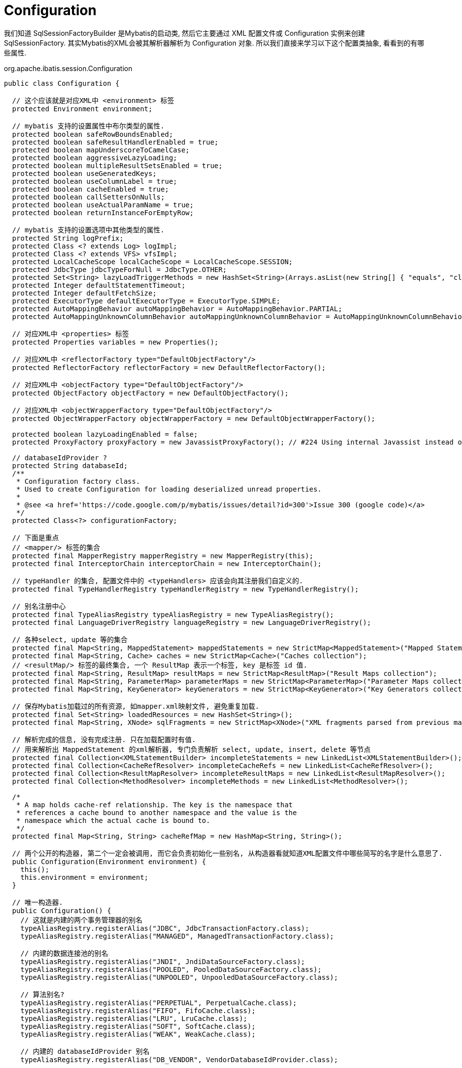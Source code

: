 = Configuration

我们知道 SqlSessionFactoryBuilder 是Mybatis的启动类,
然后它主要通过 XML 配置文件或 Configuration 实例来创建 SqlSessionFactory.
其实Mybatis的XML会被其解析器解析为 Configuration 对象.
所以我们直接来学习以下这个配置类抽象, 看看到的有哪些属性.

org.apache.ibatis.session.Configuration

[source,java]
----
public class Configuration {

  // 这个应该就是对应XML中 <environment> 标签
  protected Environment environment;

  // mybatis 支持的设置属性中布尔类型的属性.
  protected boolean safeRowBoundsEnabled;
  protected boolean safeResultHandlerEnabled = true;
  protected boolean mapUnderscoreToCamelCase;
  protected boolean aggressiveLazyLoading;
  protected boolean multipleResultSetsEnabled = true;
  protected boolean useGeneratedKeys;
  protected boolean useColumnLabel = true;
  protected boolean cacheEnabled = true;
  protected boolean callSettersOnNulls;
  protected boolean useActualParamName = true;
  protected boolean returnInstanceForEmptyRow;

  // mybatis 支持的设置选项中其他类型的属性.
  protected String logPrefix;
  protected Class <? extends Log> logImpl;
  protected Class <? extends VFS> vfsImpl;
  protected LocalCacheScope localCacheScope = LocalCacheScope.SESSION;
  protected JdbcType jdbcTypeForNull = JdbcType.OTHER;
  protected Set<String> lazyLoadTriggerMethods = new HashSet<String>(Arrays.asList(new String[] { "equals", "clone", "hashCode", "toString" }));
  protected Integer defaultStatementTimeout;
  protected Integer defaultFetchSize;
  protected ExecutorType defaultExecutorType = ExecutorType.SIMPLE;
  protected AutoMappingBehavior autoMappingBehavior = AutoMappingBehavior.PARTIAL;
  protected AutoMappingUnknownColumnBehavior autoMappingUnknownColumnBehavior = AutoMappingUnknownColumnBehavior.NONE;

  // 对应XML中 <properties> 标签
  protected Properties variables = new Properties();

  // 对应XML中 <reflectorFactory type="DefaultObjectFactory"/>
  protected ReflectorFactory reflectorFactory = new DefaultReflectorFactory();

  // 对应XML中 <objectFactory type="DefaultObjectFactory"/>
  protected ObjectFactory objectFactory = new DefaultObjectFactory();

  // 对应XML中 <objectWrapperFactory type="DefaultObjectFactory"/>
  protected ObjectWrapperFactory objectWrapperFactory = new DefaultObjectWrapperFactory();

  protected boolean lazyLoadingEnabled = false;
  protected ProxyFactory proxyFactory = new JavassistProxyFactory(); // #224 Using internal Javassist instead of OGNL

  // databaseIdProvider ?
  protected String databaseId;
  /**
   * Configuration factory class.
   * Used to create Configuration for loading deserialized unread properties.
   *
   * @see <a href='https://code.google.com/p/mybatis/issues/detail?id=300'>Issue 300 (google code)</a>
   */
  protected Class<?> configurationFactory;

  // 下面是重点
  // <mapper/> 标签的集合
  protected final MapperRegistry mapperRegistry = new MapperRegistry(this);
  protected final InterceptorChain interceptorChain = new InterceptorChain();

  // typeHandler 的集合, 配置文件中的 <typeHandlers> 应该会向其注册我们自定义的. 
  protected final TypeHandlerRegistry typeHandlerRegistry = new TypeHandlerRegistry();

  // 别名注册中心
  protected final TypeAliasRegistry typeAliasRegistry = new TypeAliasRegistry();
  protected final LanguageDriverRegistry languageRegistry = new LanguageDriverRegistry();

  // 各种select, update 等的集合
  protected final Map<String, MappedStatement> mappedStatements = new StrictMap<MappedStatement>("Mapped Statements collection");
  protected final Map<String, Cache> caches = new StrictMap<Cache>("Caches collection");
  // <resultMap/> 标签的最终集合, 一个 ResultMap 表示一个标签, key 是标签 id 值.
  protected final Map<String, ResultMap> resultMaps = new StrictMap<ResultMap>("Result Maps collection");
  protected final Map<String, ParameterMap> parameterMaps = new StrictMap<ParameterMap>("Parameter Maps collection");
  protected final Map<String, KeyGenerator> keyGenerators = new StrictMap<KeyGenerator>("Key Generators collection");

  // 保存Mybatis加载过的所有资源, 如mapper.xml映射文件, 避免重复加载.
  protected final Set<String> loadedResources = new HashSet<String>();
  protected final Map<String, XNode> sqlFragments = new StrictMap<XNode>("XML fragments parsed from previous mappers");

  // 解析完成的信息, 没有完成注册. 只在加载配置时有值.
  // 用来解析出 MappedStatement 的xml解析器, 专门负责解析 select, update, insert, delete 等节点
  protected final Collection<XMLStatementBuilder> incompleteStatements = new LinkedList<XMLStatementBuilder>();
  protected final Collection<CacheRefResolver> incompleteCacheRefs = new LinkedList<CacheRefResolver>();
  protected final Collection<ResultMapResolver> incompleteResultMaps = new LinkedList<ResultMapResolver>();
  protected final Collection<MethodResolver> incompleteMethods = new LinkedList<MethodResolver>();

  /*
   * A map holds cache-ref relationship. The key is the namespace that
   * references a cache bound to another namespace and the value is the
   * namespace which the actual cache is bound to.
   */
  protected final Map<String, String> cacheRefMap = new HashMap<String, String>();

  // 两个公开的构造器, 第二个一定会被调用, 而它会负责初始化一些别名, 从构造器看就知道XML配置文件中哪些简写的名字是什么意思了.
  public Configuration(Environment environment) {
    this();
    this.environment = environment;
  }

  // 唯一构造器.
  public Configuration() {
    // 这就是内建的两个事务管理器的别名
    typeAliasRegistry.registerAlias("JDBC", JdbcTransactionFactory.class);
    typeAliasRegistry.registerAlias("MANAGED", ManagedTransactionFactory.class);

    // 内建的数据连接池的别名
    typeAliasRegistry.registerAlias("JNDI", JndiDataSourceFactory.class);
    typeAliasRegistry.registerAlias("POOLED", PooledDataSourceFactory.class);
    typeAliasRegistry.registerAlias("UNPOOLED", UnpooledDataSourceFactory.class);

    // 算法别名?
    typeAliasRegistry.registerAlias("PERPETUAL", PerpetualCache.class);
    typeAliasRegistry.registerAlias("FIFO", FifoCache.class);
    typeAliasRegistry.registerAlias("LRU", LruCache.class);
    typeAliasRegistry.registerAlias("SOFT", SoftCache.class);
    typeAliasRegistry.registerAlias("WEAK", WeakCache.class);

    // 内建的 databaseIdProvider 别名
    typeAliasRegistry.registerAlias("DB_VENDOR", VendorDatabaseIdProvider.class);

    typeAliasRegistry.registerAlias("XML", XMLLanguageDriver.class);
    typeAliasRegistry.registerAlias("RAW", RawLanguageDriver.class);

    // 内建的日志支持别名
    typeAliasRegistry.registerAlias("SLF4J", Slf4jImpl.class);
    typeAliasRegistry.registerAlias("COMMONS_LOGGING", JakartaCommonsLoggingImpl.class);
    typeAliasRegistry.registerAlias("LOG4J", Log4jImpl.class);
    typeAliasRegistry.registerAlias("LOG4J2", Log4j2Impl.class);
    typeAliasRegistry.registerAlias("JDK_LOGGING", Jdk14LoggingImpl.class);
    typeAliasRegistry.registerAlias("STDOUT_LOGGING", StdOutImpl.class);
    typeAliasRegistry.registerAlias("NO_LOGGING", NoLoggingImpl.class);

    typeAliasRegistry.registerAlias("CGLIB", CglibProxyFactory.class);
    typeAliasRegistry.registerAlias("JAVASSIST", JavassistProxyFactory.class);

    // 
    languageRegistry.setDefaultDriverClass(XMLLanguageDriver.class);
    languageRegistry.register(RawLanguageDriver.class);
  }

}
----


== XMLConfigBuilder
为了理解它和配置文件的映射关系, 我们在学习一下XML配置文件的解析过程.

[source,java]
----
XMLConfigBuilder parser = new XMLConfigBuilder(inputStream, environment, properties);
Configuration config = parser.parse();
----


[source,java]
----
  public Configuration parse() {
    if (parsed) {
      throw new BuilderException("Each XMLConfigBuilder can only be used once.");
    }
    parsed = true;
    parseConfiguration(parser.evalNode("/configuration"));
    // 返回成员变量
    return configuration;
  }

  private void parseConfiguration(XNode root) {
    try {
      //1 对应 <properties> 标签, 会调用 configuration.setVariables() 方法.
      propertiesElement(root.evalNode("properties"));

      //2 对应 <setting> 标签, 这里并不会做设置, 而是在下面 settingsElements() 方法中对属性进行设置.
      Properties settings = settingsAsProperties(root.evalNode("settings"));
      loadCustomVfs(settings);

      //3 对应 <typeAliases> 标签, 会向 typeAliases 注册.
      typeAliasesElement(root.evalNode("typeAliases"));

      //4 对应 <plugins>, 会调用 configuration.addInterceptor();
      pluginElement(root.evalNode("plugins"));

      //5 对应 <objectFactory>, 会调用 configuration.setObjectFactory
      objectFactoryElement(root.evalNode("objectFactory"));
      //6 对应 <objectWrapperFactory>
      objectWrapperFactoryElement(root.evalNode("objectWrapperFactory"));
      //7 对应 <relectoryFactory>
      reflectorFactoryElement(root.evalNode("reflectorFactory"));

      settingsElement(settings);
      // read it after objectFactory and objectWrapperFactory issue #631

      //8 对应 environments 标签, 只会加载 default 指定的 environemt 元素
      environmentsElement(root.evalNode("environments"));

      //9 <databaseIdProvider>
      databaseIdProviderElement(root.evalNode("databaseIdProvider"));

      //10 <typeHandlers>, 重点
      typeHandlerElement(root.evalNode("typeHandlers"));

      //11 <mappers>, 重点
      mapperElement(root.evalNode("mappers"));
    } catch (Exception e) {
      throw new BuilderException("Error parsing SQL Mapper Configuration. Cause: " + e, e);
    }
  }
----

=== Properties 标签

[source,java]
----
/*
<properties resource="org/mybatis/example/config.properties" url="">
  <property name="username" value="dev_user"/>
  <property name="password" value="F2Fa3!33TYyg"/>
</properties>
*/
  private void propertiesElement(XNode context) throws Exception {
    if (context != null) {
      // 加载所有子标签 properties 作为属性.
      Properties defaults = context.getChildrenAsProperties();
      String resource = context.getStringAttribute("resource");
      String url = context.getStringAttribute("url");
      // 不能同时指定 resource 和 url
      if (resource != null && url != null) {
        throw new BuilderException("The properties element cannot specify both a URL and a resource based property file reference.  Please specify one or the other.");
      }
      // 用 Resources 去加载对应的属性文件, 本质上是使用 ClassLoader.loadResource()
      if (resource != null) {
        defaults.putAll(Resources.getResourceAsProperties(resource));
      } else if (url != null) {
        defaults.putAll(Resources.getUrlAsProperties(url));
      }

      // 如果之前设置过Properties的化, 进行两个properties的合并
      Properties vars = configuration.getVariables();
      if (vars != null) {
        defaults.putAll(vars);
      }
      parser.setVariables(defaults);
      configuration.setVariables(defaults);
    }
  }
----




[source,java]
----
  // 加载environment
  private void environmentsElement(XNode context) throws Exception {
    if (context != null) {
      if (environment == null) {
        // 这个environment是一个String类型的成员变量,
        // 基本上因为这个本地变量所以这个Buidler才不能调用两次 parser() 方法
        // 明确使用的环境id
        environment = context.getStringAttribute("default");
      }
      // 变量所有的 environment 元素, 找出id匹配的环境标签.
      // 并且构建其指定事务管理器和DataSourceFactory.
      for (XNode child : context.getChildren()) {
        String id = child.getStringAttribute("id");
        if (isSpecifiedEnvironment(id)) {
          //
          TransactionFactory txFactory = transactionManagerElement(child.evalNode("transactionManager"));
          DataSourceFactory dsFactory = dataSourceElement(child.evalNode("dataSource"));
          DataSource dataSource = dsFactory.getDataSource();
          Environment.Builder environmentBuilder = new Environment.Builder(id)
              .transactionFactory(txFactory)
              .dataSource(dataSource);
          configuration.setEnvironment(environmentBuilder.build());
        }
      }
    }
  }
  // 解析environment标签中的 <transcationManager> 标签
  private TransactionFactory transactionManagerElement(XNode context) throws Exception {
    if (context != null) {
      // 取到指定的 type 值和子元素信息.
      String type = context.getStringAttribute("type");
      Properties props = context.getChildrenAsProperties();

      // 重点是这个 Class<?> resolveClass(String) 方法. 会调用正在配置的Configuration内部的typeAliasRegistry来获取Class.
      // 简单说这就是为啥我们可以在type上写 JDBC, MANAGED 这样不是全类名的值.
      TransactionFactory factory = (TransactionFactory) resolveClass(type).newInstance();

      factory.setProperties(props);
      return factory;
    }
    throw new BuilderException("Environment declaration requires a TransactionFactory.");
  }
  private DataSourceFactory dataSourceElement(XNode context) throws Exception {
    if (context != null) {
      String type = context.getStringAttribute("type");
      Properties props = context.getChildrenAsProperties();
      DataSourceFactory factory = (DataSourceFactory) resolveClass(type).newInstance();
      factory.setProperties(props);
      return factory;
    }
    throw new BuilderException("Environment declaration requires a DataSourceFactory.");
  }
----
